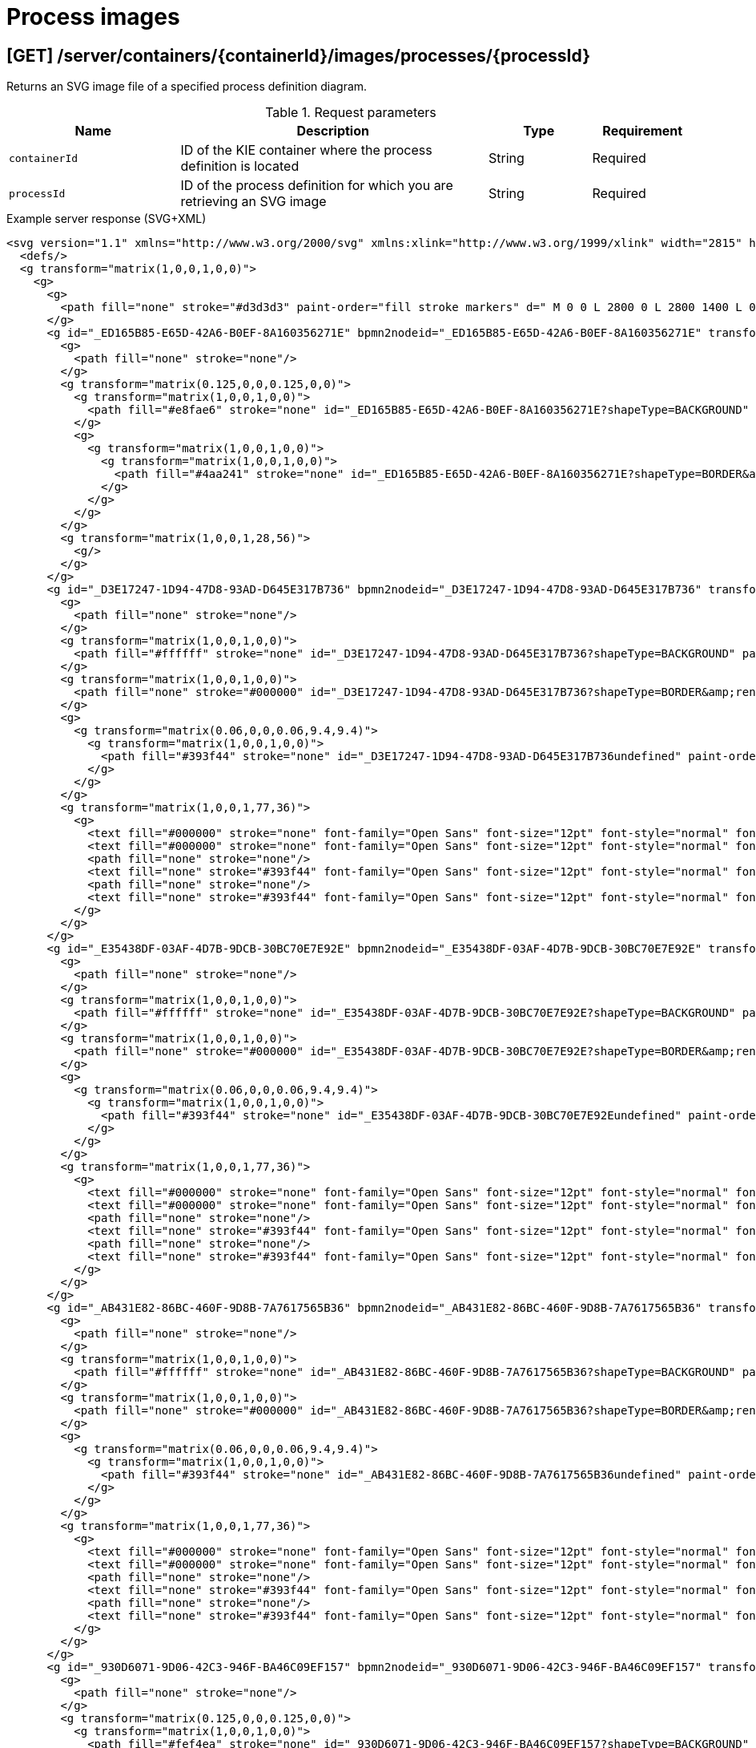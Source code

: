 // To reuse this module, ifeval the title to be more specific as needed.

[id='kie-server-rest-api-process-images-ref_{context}']
= Process images
////
The {KIE_SERVER} REST API supports the following endpoints for retrieving SVG images of process definitions and process instances. The {KIE_SERVER} REST API base URL is `\http://SERVER:PORT/kie-server/services/rest/`. All requests require HTTP Basic authentication or token-based authentication for the `kie-server` user role.

.Prerequisite
The system property `<storesvgonsave enabled="true"/>` is set for your {PRODUCT} project in `$SERVER_HOME/standalone/deployments/{URL_COMPONENT_CENTRAL}.war/org.kie.workbench.KIEWebapp/profiles/jbpm.xml`. If this property is not set or set to `false`, set it to `true`, restart your {KIE_SERVER}, modify the relevant process and save it, and then build and deploy your project. This property enables SVG images to be stored so that they can be retrieved by the {KIE_SERVER} REST API.
////

== [GET] /server/containers/{containerId}/images/processes/{processId}

Returns an SVG image file of a specified process definition diagram.

.Request parameters
[cols="25%,45%,15%,15%", frame="all", options="header"]
|===
|Name
|Description
|Type
|Requirement

|`containerId`
|ID of the KIE container where the process definition is located
|String
|Required

|`processId`
|ID of the process definition for which you are retrieving an SVG image
|String
|Required
|===

.Example server response (SVG+XML)
[source,xml]
----
<svg version="1.1" xmlns="http://www.w3.org/2000/svg" xmlns:xlink="http://www.w3.org/1999/xlink" width="2815" height="1415">
  <defs/>
  <g transform="matrix(1,0,0,1,0,0)">
    <g>
      <g>
        <path fill="none" stroke="#d3d3d3" paint-order="fill stroke markers" d=" M 0 0 L 2800 0 L 2800 1400 L 0 1400 L 0 0 Z Z" stroke-miterlimit="10" stroke-opacity="0.8" stroke-dasharray=""/>
      </g>
      <g id="_ED165B85-E65D-42A6-B0EF-8A160356271E" bpmn2nodeid="_ED165B85-E65D-42A6-B0EF-8A160356271E" transform="matrix(1,0,0,1,103,183)">
        <g>
          <path fill="none" stroke="none"/>
        </g>
        <g transform="matrix(0.125,0,0,0.125,0,0)">
          <g transform="matrix(1,0,0,1,0,0)">
            <path fill="#e8fae6" stroke="none" id="_ED165B85-E65D-42A6-B0EF-8A160356271E?shapeType=BACKGROUND" paint-order="stroke fill markers" d=" M 0 0 M 444 224 C 444 263.9 434.2 300.8 414.4 334.5 C 394.7 368.2 368 394.9 334.4 414.5 C 300.79999999999995 434.1 263.9 444 224 444 C 184.10000000000002 444 147.2 434.2 113.5 414.4 C 79.8 394.7 53.1 368 33.5 334.4 C 13.899999999999999 300.79999999999995 4 263.9 4 224 C 4 184.10000000000002 13.8 147.2 33.6 113.5 C 53.400000000000006 79.80000000000001 80.1 53.1 113.6 33.5 C 147.1 13.899999999999999 184.1 4 224 4 C 263.9 4 300.8 13.8 334.5 33.6 C 368.2 53.400000000000006 394.9 80.1 414.5 113.6 C 434.1 147.1 444 184.1 444 224 Z"/>
          </g>
          <g>
            <g transform="matrix(1,0,0,1,0,0)">
              <g transform="matrix(1,0,0,1,0,0)">
                <path fill="#4aa241" stroke="none" id="_ED165B85-E65D-42A6-B0EF-8A160356271E?shapeType=BORDER&amp;renderType=FILL" paint-order="stroke fill markers" d=" M 0 0 M 224 0 C 100.3 0 0 100.3 0 224 C 0 347.7 100.3 448 224 448 C 347.7 448 448 347.7 448 224 C 448 100.30000000000001 347.7 0 224 0 Z M 0 0 M 224 432 C 109.1 432 16 338.9 16 224 C 16 109.10000000000002 109.1 16 224 16 C 338.9 16 432 109.1 432 224 C 432 338.9 338.9 432 224 432 Z"/>
              </g>
            </g>
          </g>
        </g>
        <g transform="matrix(1,0,0,1,28,56)">
          <g/>
        </g>
      </g>
      <g id="_D3E17247-1D94-47D8-93AD-D645E317B736" bpmn2nodeid="_D3E17247-1D94-47D8-93AD-D645E317B736" transform="matrix(1,0,0,1,239,160)">
        <g>
          <path fill="none" stroke="none"/>
        </g>
        <g transform="matrix(1,0,0,1,0,0)">
          <path fill="#ffffff" stroke="none" id="_D3E17247-1D94-47D8-93AD-D645E317B736?shapeType=BACKGROUND" paint-order="stroke fill markers" d=" M 2 0 L 152 0 L 152 0 A 2 2 0 0 1 154 2 L 154 100 L 154 100 A 2 2 0 0 1 152 102 L 2 102 L 2 102 A 2 2 0 0 1 0 100 L 0 2 L 0 2.0000000000000004 A 2 2 0 0 1 1.9999999999999996 0 Z"/>
        </g>
        <g transform="matrix(1,0,0,1,0,0)">
          <path fill="none" stroke="#000000" id="_D3E17247-1D94-47D8-93AD-D645E317B736?shapeType=BORDER&amp;renderType=STROKE" paint-order="fill stroke markers" d=" M 2 0 L 152 0 L 152 0 A 2 2 0 0 1 154 2 L 154 100 L 154 100 A 2 2 0 0 1 152 102 L 2 102 L 2 102 A 2 2 0 0 1 0 100 L 0 2 L 0 2.0000000000000004 A 2 2 0 0 1 1.9999999999999996 0 Z" stroke-miterlimit="10" stroke-width="1.5" stroke-dasharray=""/>
        </g>
        <g>
          <g transform="matrix(0.06,0,0,0.06,9.4,9.4)">
            <g transform="matrix(1,0,0,1,0,0)">
              <path fill="#393f44" stroke="none" id="_D3E17247-1D94-47D8-93AD-D645E317B736undefined" paint-order="stroke fill markers" d=" M 0 0 M 16 445.2101 C 16 440.86867 18.784312 431.12906000000004 22.001325 424.21728 C 35.767643 394.6402 77.282944 359.28049 129 333.08362 C 144.51625 325.22398 157.34689 319.96394 167.80739 317.17416 C 171.93153 316.07426 175.72913 314.41389999999996 176.5251 313.36265 C 178.89361 310.23449999999997 180.91404 302.90781 181.72673 294.5 L 182.5 286.5 L 178.50715 283.45457 C 166.30327 274.14645 154.2837 251.67767 148.03953 226.5 C 145.61086 216.70715 145.05603000000002 215.46246 142.98364 215.1579 C 141.70332000000002 214.96974 138.08302 212.24302 134.93852 209.09852 C 123.23314 197.39314000000002 116.89146000000001 177.37556 121.43982000000001 166.48978 C 123.00204000000001 162.75088 128.15457 159.00970999999998 131.75 159.00374 C 134.44781 158.99974 134.47062 158.60296 132.91375 138.78796 C 130.92658 113.4962 134.27903 92.26542699999999 143.13217 74.075676 C 152.23162 55.379835 167.56889 42.88208 189.04934 36.659507000000005 C 210.20334 30.531504000000005 237.79666 30.531504000000005 258.95065999999997 36.659507000000005 C 300.04166 48.562968000000005 318.95842 83.80634 314.95504999999997 141 C 314.31982999999997 150.075 313.62402 157.78816 313.4088 158.14035 C 313.19359 158.49254000000002 314.57532 159.07295000000002 316.47931 159.43014000000002 C 328.92867 161.76565000000002 330.98619 177.01772000000003 321.49638 196.62092 C 316.90319 206.10912000000002 309.35724 214.50797 304.81732 215.18517000000003 C 303.02259 215.45289000000002 302.2931 217.14618000000002 299.94277999999997 226.50000000000003 C 296.65948 239.56693 294.47402 245.30522000000002 287.94764 257.99534000000006 C 282.49071999999995 268.60596000000004 273.03466 281.10922000000005 268.10756999999995 284.2288300000001 L 264.87062 286.27832000000006 L 265.51815999999997 292.88916000000006 C 266.34490999999997 301.32961000000006 268.63948999999997 309.8706000000001 270.87735999999995 312.83742000000007 C 272.06735 314.4150200000001 275.00244999999995 315.78963000000005 280.0630699999999 317.13941000000005 C 291.06929999999994 320.0750300000001 303.61700999999994 325.27420000000006 320.99999999999994 334.10171 C 369.81470999999993 358.89104000000003 410.84810999999996 393.75797 425.03216 422.5 C 429.06985999999995 430.68183 432 440.23198 432 445.2101 L 432 448 L 224 448 L 16 448 L 16 445.2101 Z"/>
            </g>
          </g>
        </g>
        <g transform="matrix(1,0,0,1,77,36)">
          <g>
            <text fill="#000000" stroke="none" font-family="Open Sans" font-size="12pt" font-style="normal" font-weight="normal" text-decoration="normal" x="0" y="12" text-anchor="middle" dominant-baseline="alphabetic">Self</text>
            <text fill="#000000" stroke="none" font-family="Open Sans" font-size="12pt" font-style="normal" font-weight="normal" text-decoration="normal" x="0" y="27" text-anchor="middle" dominant-baseline="alphabetic" id="_D3E17247-1D94-47D8-93AD-D645E317B736undefined">Evaluation</text>
            <path fill="none" stroke="none"/>
            <text fill="none" stroke="#393f44" font-family="Open Sans" font-size="12pt" font-style="normal" font-weight="normal" text-decoration="normal" x="0" y="12" text-anchor="middle" dominant-baseline="alphabetic" stroke-miterlimit="10" stroke-dasharray="">Self</text>
            <path fill="none" stroke="none"/>
            <text fill="none" stroke="#393f44" font-family="Open Sans" font-size="12pt" font-style="normal" font-weight="normal" text-decoration="normal" x="0" y="27" text-anchor="middle" dominant-baseline="alphabetic" stroke-miterlimit="10" stroke-dasharray="">Evaluation</text>
          </g>
        </g>
      </g>
      <g id="_E35438DF-03AF-4D7B-9DCB-30BC70E7E92E" bpmn2nodeid="_E35438DF-03AF-4D7B-9DCB-30BC70E7E92E" transform="matrix(1,0,0,1,622,272)">
        <g>
          <path fill="none" stroke="none"/>
        </g>
        <g transform="matrix(1,0,0,1,0,0)">
          <path fill="#ffffff" stroke="none" id="_E35438DF-03AF-4D7B-9DCB-30BC70E7E92E?shapeType=BACKGROUND" paint-order="stroke fill markers" d=" M 2 0 L 152 0 L 152 0 A 2 2 0 0 1 154 2 L 154 100 L 154 100 A 2 2 0 0 1 152 102 L 2 102 L 2 102 A 2 2 0 0 1 0 100 L 0 2 L 0 2.0000000000000004 A 2 2 0 0 1 1.9999999999999996 0 Z"/>
        </g>
        <g transform="matrix(1,0,0,1,0,0)">
          <path fill="none" stroke="#000000" id="_E35438DF-03AF-4D7B-9DCB-30BC70E7E92E?shapeType=BORDER&amp;renderType=STROKE" paint-order="fill stroke markers" d=" M 2 0 L 152 0 L 152 0 A 2 2 0 0 1 154 2 L 154 100 L 154 100 A 2 2 0 0 1 152 102 L 2 102 L 2 102 A 2 2 0 0 1 0 100 L 0 2 L 0 2.0000000000000004 A 2 2 0 0 1 1.9999999999999996 0 Z" stroke-miterlimit="10" stroke-width="1.5" stroke-dasharray=""/>
        </g>
        <g>
          <g transform="matrix(0.06,0,0,0.06,9.4,9.4)">
            <g transform="matrix(1,0,0,1,0,0)">
              <path fill="#393f44" stroke="none" id="_E35438DF-03AF-4D7B-9DCB-30BC70E7E92Eundefined" paint-order="stroke fill markers" d=" M 0 0 M 16 445.2101 C 16 440.86867 18.784312 431.12906000000004 22.001325 424.21728 C 35.767643 394.6402 77.282944 359.28049 129 333.08362 C 144.51625 325.22398 157.34689 319.96394 167.80739 317.17416 C 171.93153 316.07426 175.72913 314.41389999999996 176.5251 313.36265 C 178.89361 310.23449999999997 180.91404 302.90781 181.72673 294.5 L 182.5 286.5 L 178.50715 283.45457 C 166.30327 274.14645 154.2837 251.67767 148.03953 226.5 C 145.61086 216.70715 145.05603000000002 215.46246 142.98364 215.1579 C 141.70332000000002 214.96974 138.08302 212.24302 134.93852 209.09852 C 123.23314 197.39314000000002 116.89146000000001 177.37556 121.43982000000001 166.48978 C 123.00204000000001 162.75088 128.15457 159.00970999999998 131.75 159.00374 C 134.44781 158.99974 134.47062 158.60296 132.91375 138.78796 C 130.92658 113.4962 134.27903 92.26542699999999 143.13217 74.075676 C 152.23162 55.379835 167.56889 42.88208 189.04934 36.659507000000005 C 210.20334 30.531504000000005 237.79666 30.531504000000005 258.95065999999997 36.659507000000005 C 300.04166 48.562968000000005 318.95842 83.80634 314.95504999999997 141 C 314.31982999999997 150.075 313.62402 157.78816 313.4088 158.14035 C 313.19359 158.49254000000002 314.57532 159.07295000000002 316.47931 159.43014000000002 C 328.92867 161.76565000000002 330.98619 177.01772000000003 321.49638 196.62092 C 316.90319 206.10912000000002 309.35724 214.50797 304.81732 215.18517000000003 C 303.02259 215.45289000000002 302.2931 217.14618000000002 299.94277999999997 226.50000000000003 C 296.65948 239.56693 294.47402 245.30522000000002 287.94764 257.99534000000006 C 282.49071999999995 268.60596000000004 273.03466 281.10922000000005 268.10756999999995 284.2288300000001 L 264.87062 286.27832000000006 L 265.51815999999997 292.88916000000006 C 266.34490999999997 301.32961000000006 268.63948999999997 309.8706000000001 270.87735999999995 312.83742000000007 C 272.06735 314.4150200000001 275.00244999999995 315.78963000000005 280.0630699999999 317.13941000000005 C 291.06929999999994 320.0750300000001 303.61700999999994 325.27420000000006 320.99999999999994 334.10171 C 369.81470999999993 358.89104000000003 410.84810999999996 393.75797 425.03216 422.5 C 429.06985999999995 430.68183 432 440.23198 432 445.2101 L 432 448 L 224 448 L 16 448 L 16 445.2101 Z"/>
            </g>
          </g>
        </g>
        <g transform="matrix(1,0,0,1,77,36)">
          <g>
            <text fill="#000000" stroke="none" font-family="Open Sans" font-size="12pt" font-style="normal" font-weight="normal" text-decoration="normal" x="0" y="12" text-anchor="middle" dominant-baseline="alphabetic">PM</text>
            <text fill="#000000" stroke="none" font-family="Open Sans" font-size="12pt" font-style="normal" font-weight="normal" text-decoration="normal" x="0" y="27" text-anchor="middle" dominant-baseline="alphabetic" id="_E35438DF-03AF-4D7B-9DCB-30BC70E7E92Eundefined">Evaluation</text>
            <path fill="none" stroke="none"/>
            <text fill="none" stroke="#393f44" font-family="Open Sans" font-size="12pt" font-style="normal" font-weight="normal" text-decoration="normal" x="0" y="12" text-anchor="middle" dominant-baseline="alphabetic" stroke-miterlimit="10" stroke-dasharray="">PM</text>
            <path fill="none" stroke="none"/>
            <text fill="none" stroke="#393f44" font-family="Open Sans" font-size="12pt" font-style="normal" font-weight="normal" text-decoration="normal" x="0" y="27" text-anchor="middle" dominant-baseline="alphabetic" stroke-miterlimit="10" stroke-dasharray="">Evaluation</text>
          </g>
        </g>
      </g>
      <g id="_AB431E82-86BC-460F-9D8B-7A7617565B36" bpmn2nodeid="_AB431E82-86BC-460F-9D8B-7A7617565B36" transform="matrix(1,0,0,1,622,81)">
        <g>
          <path fill="none" stroke="none"/>
        </g>
        <g transform="matrix(1,0,0,1,0,0)">
          <path fill="#ffffff" stroke="none" id="_AB431E82-86BC-460F-9D8B-7A7617565B36?shapeType=BACKGROUND" paint-order="stroke fill markers" d=" M 2 0 L 152 0 L 152 0 A 2 2 0 0 1 154 2 L 154 100 L 154 100 A 2 2 0 0 1 152 102 L 2 102 L 2 102 A 2 2 0 0 1 0 100 L 0 2 L 0 2.0000000000000004 A 2 2 0 0 1 1.9999999999999996 0 Z"/>
        </g>
        <g transform="matrix(1,0,0,1,0,0)">
          <path fill="none" stroke="#000000" id="_AB431E82-86BC-460F-9D8B-7A7617565B36?shapeType=BORDER&amp;renderType=STROKE" paint-order="fill stroke markers" d=" M 2 0 L 152 0 L 152 0 A 2 2 0 0 1 154 2 L 154 100 L 154 100 A 2 2 0 0 1 152 102 L 2 102 L 2 102 A 2 2 0 0 1 0 100 L 0 2 L 0 2.0000000000000004 A 2 2 0 0 1 1.9999999999999996 0 Z" stroke-miterlimit="10" stroke-width="1.5" stroke-dasharray=""/>
        </g>
        <g>
          <g transform="matrix(0.06,0,0,0.06,9.4,9.4)">
            <g transform="matrix(1,0,0,1,0,0)">
              <path fill="#393f44" stroke="none" id="_AB431E82-86BC-460F-9D8B-7A7617565B36undefined" paint-order="stroke fill markers" d=" M 0 0 M 16 445.2101 C 16 440.86867 18.784312 431.12906000000004 22.001325 424.21728 C 35.767643 394.6402 77.282944 359.28049 129 333.08362 C 144.51625 325.22398 157.34689 319.96394 167.80739 317.17416 C 171.93153 316.07426 175.72913 314.41389999999996 176.5251 313.36265 C 178.89361 310.23449999999997 180.91404 302.90781 181.72673 294.5 L 182.5 286.5 L 178.50715 283.45457 C 166.30327 274.14645 154.2837 251.67767 148.03953 226.5 C 145.61086 216.70715 145.05603000000002 215.46246 142.98364 215.1579 C 141.70332000000002 214.96974 138.08302 212.24302 134.93852 209.09852 C 123.23314 197.39314000000002 116.89146000000001 177.37556 121.43982000000001 166.48978 C 123.00204000000001 162.75088 128.15457 159.00970999999998 131.75 159.00374 C 134.44781 158.99974 134.47062 158.60296 132.91375 138.78796 C 130.92658 113.4962 134.27903 92.26542699999999 143.13217 74.075676 C 152.23162 55.379835 167.56889 42.88208 189.04934 36.659507000000005 C 210.20334 30.531504000000005 237.79666 30.531504000000005 258.95065999999997 36.659507000000005 C 300.04166 48.562968000000005 318.95842 83.80634 314.95504999999997 141 C 314.31982999999997 150.075 313.62402 157.78816 313.4088 158.14035 C 313.19359 158.49254000000002 314.57532 159.07295000000002 316.47931 159.43014000000002 C 328.92867 161.76565000000002 330.98619 177.01772000000003 321.49638 196.62092 C 316.90319 206.10912000000002 309.35724 214.50797 304.81732 215.18517000000003 C 303.02259 215.45289000000002 302.2931 217.14618000000002 299.94277999999997 226.50000000000003 C 296.65948 239.56693 294.47402 245.30522000000002 287.94764 257.99534000000006 C 282.49071999999995 268.60596000000004 273.03466 281.10922000000005 268.10756999999995 284.2288300000001 L 264.87062 286.27832000000006 L 265.51815999999997 292.88916000000006 C 266.34490999999997 301.32961000000006 268.63948999999997 309.8706000000001 270.87735999999995 312.83742000000007 C 272.06735 314.4150200000001 275.00244999999995 315.78963000000005 280.0630699999999 317.13941000000005 C 291.06929999999994 320.0750300000001 303.61700999999994 325.27420000000006 320.99999999999994 334.10171 C 369.81470999999993 358.89104000000003 410.84810999999996 393.75797 425.03216 422.5 C 429.06985999999995 430.68183 432 440.23198 432 445.2101 L 432 448 L 224 448 L 16 448 L 16 445.2101 Z"/>
            </g>
          </g>
        </g>
        <g transform="matrix(1,0,0,1,77,36)">
          <g>
            <text fill="#000000" stroke="none" font-family="Open Sans" font-size="12pt" font-style="normal" font-weight="normal" text-decoration="normal" x="0" y="12" text-anchor="middle" dominant-baseline="alphabetic">HR</text>
            <text fill="#000000" stroke="none" font-family="Open Sans" font-size="12pt" font-style="normal" font-weight="normal" text-decoration="normal" x="0" y="27" text-anchor="middle" dominant-baseline="alphabetic" id="_AB431E82-86BC-460F-9D8B-7A7617565B36undefined">Evaluation</text>
            <path fill="none" stroke="none"/>
            <text fill="none" stroke="#393f44" font-family="Open Sans" font-size="12pt" font-style="normal" font-weight="normal" text-decoration="normal" x="0" y="12" text-anchor="middle" dominant-baseline="alphabetic" stroke-miterlimit="10" stroke-dasharray="">HR</text>
            <path fill="none" stroke="none"/>
            <text fill="none" stroke="#393f44" font-family="Open Sans" font-size="12pt" font-style="normal" font-weight="normal" text-decoration="normal" x="0" y="27" text-anchor="middle" dominant-baseline="alphabetic" stroke-miterlimit="10" stroke-dasharray="">Evaluation</text>
          </g>
        </g>
      </g>
      <g id="_930D6071-9D06-42C3-946F-BA46C09EF157" bpmn2nodeid="_930D6071-9D06-42C3-946F-BA46C09EF157" transform="matrix(1,0,0,1,473,183)">
        <g>
          <path fill="none" stroke="none"/>
        </g>
        <g transform="matrix(0.125,0,0,0.125,0,0)">
          <g transform="matrix(1,0,0,1,0,0)">
            <path fill="#fef4ea" stroke="none" id="_930D6071-9D06-42C3-946F-BA46C09EF157?shapeType=BACKGROUND" paint-order="stroke fill markers" d=" M 0 0 M 224.4 4.3 C 216.4 4.3 208.4 7.3 202.3 13.399999999999999 L 13.5 202.2 C 1.3000000000000007 214.39999999999998 1.3000000000000007 234.2 13.5 246.39999999999998 L 202.2 435.09999999999997 C 208.29999999999998 441.2 216.39999999999998 444.2 224.29999999999998 444.2 C 232.2 444.2 240.29999999999998 441.2 246.39999999999998 435.09999999999997 L 435.09999999999997 246.39999999999998 C 447.29999999999995 234.2 447.29999999999995 214.39999999999998 435.09999999999997 202.2 L 246.5 13.4 C 240.4 7.3 232.4 4.3 224.4 4.3 L 224.4 4.3 Z"/>
          </g>
          <g>
            <g transform="matrix(1,0,0,1,0,0)">
              <g transform="matrix(1,0,0,1,0,0)">
                <path fill="#ec7a08" stroke="none" id="_930D6071-9D06-42C3-946F-BA46C09EF157?shapeType=BORDER&amp;renderType=FILL" paint-order="stroke fill markers" d=" M 0 0 M 20.8 212.7 L 213.3 20.2 C 219.60000000000002 13.899999999999999 229.70000000000002 13.899999999999999 235.9 20.2 L 428.4 212.7 C 434.7 219 434.7 229.1 428.4 235.29999999999998 L 235.9 427.8 C 229.6 434.1 219.5 434.1 213.3 427.8 L 20.8 235.3 C 14.5 229.1 14.5 218.9 20.8 212.7 L 20.8 212.7 Z M 0 0 M 0 224 C 0 232.1 3.1 240.3 9.3 246.5 L 201.5 438.7 C 213.9 451.09999999999997 234.1 451.09999999999997 246.5 438.7 L 438.7 246.5 C 444.9 240.3 448 232.1 448 224 C 448 215.9 444.9 207.7 438.7 201.5 L 246.5 9.3 C 234.1 -3.0999999999999996 213.9 -3.0999999999999996 201.5 9.3 L 9.3 201.5 C 3.1 207.7 0 215.9 0 224 L 0 224 Z"/>
              </g>
            </g>
          </g>
          <g>
            <g transform="matrix(1,0,0,1,0,0)">
              <g transform="matrix(1,0,0,1,0,0)">
                <path fill="#ec7a08" stroke="none" id="_930D6071-9D06-42C3-946F-BA46C09EF157undefined" paint-order="stroke fill markers" d=" M 0 0 M 312 212 L 312 236 C 312 239.4 310.9 242.1 308.5 244.5 C 306.1 246.9 303.4 248 300 248 L 248 248 L 248 300 C 248 303.4 246.9 306.1 244.5 308.5 C 242.1 310.9 239.4 312 236 312 L 212 312 C 208.6 312 205.9 310.9 203.5 308.5 C 201.1 306.1 200 303.4 200 300 L 200 248 L 148 248 C 144.6 248 141.9 246.9 139.5 244.5 C 137.1 242.1 136 239.4 136 236 L 136 212 C 136 208.6 137.1 205.9 139.5 203.5 C 141.9 201.1 144.6 200 148 200 L 200 200 L 200 148 C 200 144.6 201.1 141.9 203.5 139.5 C 205.9 137.1 208.6 136 212 136 L 236 136 C 239.4 136 242.1 137.1 244.5 139.5 C 246.9 141.9 248 144.6 248 148 L 248 200 L 300 200 C 303.4 200 306.1 201.1 308.5 203.5 C 310.9 205.9 312 208.6 312 212 Z"/>
              </g>
            </g>
          </g>
        </g>
        <g transform="matrix(1,0,0,1,28,28)">
          <g/>
        </g>
      </g>
      <g id="_06FE5C4E-B2EF-4FD8-A389-1BFAD566FE59" bpmn2nodeid="_06FE5C4E-B2EF-4FD8-A389-1BFAD566FE59" transform="matrix(1,0,0,1,869,183)">
        <g>
          <path fill="none" stroke="none"/>
        </g>
        <g transform="matrix(0.125,0,0,0.125,0,0)">
          <g transform="matrix(1,0,0,1,0,0)">
            <path fill="#fef4ea" stroke="none" id="_06FE5C4E-B2EF-4FD8-A389-1BFAD566FE59?shapeType=BACKGROUND" paint-order="stroke fill markers" d=" M 0 0 M 224.4 4.3 C 216.4 4.3 208.4 7.3 202.3 13.399999999999999 L 13.5 202.2 C 1.3000000000000007 214.39999999999998 1.3000000000000007 234.2 13.5 246.39999999999998 L 202.2 435.09999999999997 C 208.29999999999998 441.2 216.39999999999998 444.2 224.29999999999998 444.2 C 232.2 444.2 240.29999999999998 441.2 246.39999999999998 435.09999999999997 L 435.09999999999997 246.39999999999998 C 447.29999999999995 234.2 447.29999999999995 214.39999999999998 435.09999999999997 202.2 L 246.5 13.4 C 240.4 7.3 232.4 4.3 224.4 4.3 L 224.4 4.3 Z"/>
          </g>
          <g>
            <g transform="matrix(1,0,0,1,0,0)">
              <g transform="matrix(1,0,0,1,0,0)">
                <path fill="#ec7a08" stroke="none" id="_06FE5C4E-B2EF-4FD8-A389-1BFAD566FE59?shapeType=BORDER&amp;renderType=FILL" paint-order="stroke fill markers" d=" M 0 0 M 20.8 212.7 L 213.3 20.2 C 219.60000000000002 13.899999999999999 229.70000000000002 13.899999999999999 235.9 20.2 L 428.4 212.7 C 434.7 219 434.7 229.1 428.4 235.29999999999998 L 235.9 427.8 C 229.6 434.1 219.5 434.1 213.3 427.8 L 20.8 235.3 C 14.5 229.1 14.5 218.9 20.8 212.7 L 20.8 212.7 Z M 0 0 M 0 224 C 0 232.1 3.1 240.3 9.3 246.5 L 201.5 438.7 C 213.9 451.09999999999997 234.1 451.09999999999997 246.5 438.7 L 438.7 246.5 C 444.9 240.3 448 232.1 448 224 C 448 215.9 444.9 207.7 438.7 201.5 L 246.5 9.3 C 234.1 -3.0999999999999996 213.9 -3.0999999999999996 201.5 9.3 L 9.3 201.5 C 3.1 207.7 0 215.9 0 224 L 0 224 Z"/>
              </g>
            </g>
          </g>
          <g>
            <g transform="matrix(1,0,0,1,0,0)">
              <g transform="matrix(1,0,0,1,0,0)">
                <path fill="#ec7a08" stroke="none" id="_06FE5C4E-B2EF-4FD8-A389-1BFAD566FE59undefined" paint-order="stroke fill markers" d=" M 0 0 M 312 212 L 312 236 C 312 239.4 310.9 242.1 308.5 244.5 C 306.1 246.9 303.4 248 300 248 L 248 248 L 248 300 C 248 303.4 246.9 306.1 244.5 308.5 C 242.1 310.9 239.4 312 236 312 L 212 312 C 208.6 312 205.9 310.9 203.5 308.5 C 201.1 306.1 200 303.4 200 300 L 200 248 L 148 248 C 144.6 248 141.9 246.9 139.5 244.5 C 137.1 242.1 136 239.4 136 236 L 136 212 C 136 208.6 137.1 205.9 139.5 203.5 C 141.9 201.1 144.6 200 148 200 L 200 200 L 200 148 C 200 144.6 201.1 141.9 203.5 139.5 C 205.9 137.1 208.6 136 212 136 L 236 136 C 239.4 136 242.1 137.1 244.5 139.5 C 246.9 141.9 248 144.6 248 148 L 248 200 L 300 200 C 303.4 200 306.1 201.1 308.5 203.5 C 310.9 205.9 312 208.6 312 212 Z"/>
              </g>
            </g>
          </g>
        </g>
        <g transform="matrix(1,0,0,1,28,28)">
          <g/>
        </g>
      </g>
      <g id="_B8F3E49D-2C7A-4056-BF49-C61987044DB4" bpmn2nodeid="_B8F3E49D-2C7A-4056-BF49-C61987044DB4">
        <g>
          <path fill="none" stroke="#000000" paint-order="fill stroke markers" d=" M 159 211 L 224 211" stroke-miterlimit="10" stroke-dasharray=""/>
        </g>
        <g transform="matrix(1,0,0,1,159,211)"/>
        <g transform="matrix(6.123233995736766e-17,1,-1,6.123233995736766e-17,239,206)">
          <path fill="#000000" stroke="#000000" paint-order="fill stroke markers" d=" M 10 15 L 0 15 L 5 0 Z" stroke-miterlimit="10" stroke-dasharray=""/>
        </g>
      </g>
      <g id="_9A2B201C-0085-4E2C-A809-57A6437F5C58" bpmn2nodeid="_9A2B201C-0085-4E2C-A809-57A6437F5C58">
        <g>
          <path fill="none" stroke="#000000" paint-order="fill stroke markers" d=" M 393 211 L 458 211" stroke-miterlimit="10" stroke-dasharray=""/>
        </g>
        <g transform="matrix(1,0,0,1,393,211)"/>
        <g transform="matrix(6.123233995736766e-17,1,-1,6.123233995736766e-17,473,206)">
          <path fill="#000000" stroke="#000000" paint-order="fill stroke markers" d=" M 10 15 L 0 15 L 5 0 Z" stroke-miterlimit="10" stroke-dasharray=""/>
        </g>
      </g>
      <g id="_A6C87654-783E-42B5-90C4-329E225C3FE7" bpmn2nodeid="_A6C87654-783E-42B5-90C4-329E225C3FE7">
        <g>
          <path fill="none" stroke="#000000" paint-order="fill stroke markers" d=" M 529 211 L 610.5678777822483 141.71115758282133" stroke-miterlimit="10" stroke-dasharray=""/>
        </g>
        <g transform="matrix(1,0,0,1,529,211)"/>
        <g transform="matrix(0.6474105055214209,0.7621414811834468,-0.7621414811834468,0.6474105055214209,618.7629474723929,128.18929259408276)">
          <path fill="#000000" stroke="#000000" paint-order="fill stroke markers" d=" M 10 15 L 0 15 L 5 0 Z" stroke-miterlimit="10" stroke-dasharray=""/>
        </g>
      </g>
      <g id="_3B15FD72-C455-4CDD-8EFC-601F93DFC333" bpmn2nodeid="_3B15FD72-C455-4CDD-8EFC-601F93DFC333">
        <g>
          <path fill="none" stroke="#000000" paint-order="fill stroke markers" d=" M 776 132 L 857.5678777822483 201.28884241717867" stroke-miterlimit="10" stroke-dasharray=""/>
        </g>
        <g transform="matrix(1,0,0,1,776,132)"/>
        <g transform="matrix(-0.6474105055214208,0.7621414811834469,-0.7621414811834469,-0.6474105055214208,872.2370525276071,207.18929259408276)">
          <path fill="#000000" stroke="#000000" paint-order="fill stroke markers" d=" M 10 15 L 0 15 L 5 0 Z" stroke-miterlimit="10" stroke-dasharray=""/>
        </g>
      </g>
      <g id="_0F9569B8-E7AA-47BC-9EF7-0891A44A7FC9" bpmn2nodeid="_0F9569B8-E7AA-47BC-9EF7-0891A44A7FC9">
        <g>
          <path fill="none" stroke="#000000" paint-order="fill stroke markers" d=" M 529 211 L 612.4175185205148 311.4598072505125" stroke-miterlimit="10" stroke-dasharray=""/>
        </g>
        <g transform="matrix(1,0,0,1,529,211)"/>
        <g transform="matrix(-0.7693461832991666,0.6388320986323442,-0.6388320986323442,-0.7693461832991666,625.8467309164959,319.80583950683825)">
          <path fill="#000000" stroke="#000000" paint-order="fill stroke markers" d=" M 10 15 L 0 15 L 5 0 Z" stroke-miterlimit="10" stroke-dasharray=""/>
        </g>
      </g>
      <g id="_8CE70F4F-E126-45C1-92F1-E41B73561154" bpmn2nodeid="_8CE70F4F-E126-45C1-92F1-E41B73561154">
        <g>
          <path fill="none" stroke="#000000" paint-order="fill stroke markers" d=" M 776 323 L 859.4175185205148 222.54019274948752" stroke-miterlimit="10" stroke-dasharray=""/>
        </g>
        <g transform="matrix(1,0,0,1,776,323)"/>
        <g transform="matrix(0.7693461832991665,0.6388320986323444,-0.6388320986323444,0.7693461832991665,865.1532690835041,207.80583950683828)">
          <path fill="#000000" stroke="#000000" paint-order="fill stroke markers" d=" M 10 15 L 0 15 L 5 0 Z" stroke-miterlimit="10" stroke-dasharray=""/>
        </g>
      </g>
      <g transform="matrix(1,0,0,1,103,183)"/>
      <g transform="matrix(1,0,0,1,239,160)"/>
      <g transform="matrix(1,0,0,1,622,272)"/>
      <g transform="matrix(1,0,0,1,622,81)"/>
      <g transform="matrix(1,0,0,1,473,183)"/>
      <g transform="matrix(1,0,0,1,869,183)"/>
      <g id="_EEC58A7A-AEAE-459B-9279-D3FC7DE4A619" bpmn2nodeid="_EEC58A7A-AEAE-459B-9279-D3FC7DE4A619" transform="matrix(1,0,0,1,1005,183)">
        <g>
          <path fill="none" stroke="none"/>
        </g>
        <g transform="matrix(0.125,0,0,0.125,0,0)">
          <g transform="matrix(1,0,0,1,0,0)">
            <path fill="#fce7e7" stroke="none" id="_EEC58A7A-AEAE-459B-9279-D3FC7DE4A619?shapeType=BACKGROUND" paint-order="stroke fill markers" d=" M 0 0 M 444 224 C 444 263.9 434.2 300.8 414.4 334.5 C 394.7 368.2 368 394.9 334.4 414.5 C 300.79999999999995 434.1 263.9 444 224 444 C 184.10000000000002 444 147.2 434.2 113.5 414.4 C 79.8 394.7 53.1 368 33.5 334.4 C 13.899999999999999 300.79999999999995 4 263.9 4 224 C 4 184.10000000000002 13.8 147.2 33.6 113.5 C 53.400000000000006 79.80000000000001 80.1 53.1 113.6 33.5 C 147.1 13.899999999999999 184.1 4 224 4 C 263.9 4 300.8 13.8 334.5 33.6 C 368.2 53.400000000000006 394.9 80.1 414.5 113.6 C 434.1 147.1 444 184.1 444 224 Z"/>
          </g>
          <g>
            <g transform="matrix(1,0,0,1,0,0)">
              <g transform="matrix(1,0,0,1,0,0)">
                <path fill="#a30000" stroke="none" id="_EEC58A7A-AEAE-459B-9279-D3FC7DE4A619?shapeType=BORDER&amp;renderType=FILL" paint-order="stroke fill markers" d=" M 0 0 M 224 0 C 100.3 0 0 100.3 0 224 C 0 347.7 100.3 448 224 448 C 347.7 448 448 347.7 448 224 C 448 100.30000000000001 347.7 0 224 0 Z M 0 0 M 224 400 C 126.8 400 48 321.2 48 224 C 48 126.80000000000001 126.8 48 224 48 C 321.2 48 400 126.8 400 224 C 400 321.2 321.2 400 224 400 Z"/>
              </g>
            </g>
          </g>
          <g>
            <g transform="matrix(1,0,0,1,0,0)">
              <g transform="matrix(1,0,0,1,0,0)">
                <path fill="#a30000" stroke="none" id="_EEC58A7A-AEAE-459B-9279-D3FC7DE4A619undefined" paint-order="stroke fill markers" d=" M 0 0 M 320.2 220.7 C 320.2 238.1 315.9 254.2 307.3 268.9 C 298.7 283.59999999999997 287.1 295.29999999999995 272.40000000000003 303.79999999999995 C 257.70000000000005 312.4 241.60000000000002 316.69999999999993 224.20000000000005 316.69999999999993 C 206.80000000000007 316.69999999999993 190.70000000000005 312.3999999999999 176.00000000000006 303.79999999999995 C 161.30000000000007 295.19999999999993 149.70000000000005 283.59999999999997 141.10000000000005 268.9 C 132.50000000000006 254.2 128.30000000000004 238.09999999999997 128.30000000000004 220.7 C 128.30000000000004 203.3 132.60000000000005 187.2 141.20000000000005 172.5 C 149.80000000000004 157.8 161.40000000000003 146.1 176.10000000000005 137.5 C 190.80000000000004 128.9 206.90000000000006 124.7 224.30000000000007 124.7 C 241.70000000000007 124.7 257.80000000000007 129 272.50000000000006 137.6 C 287.20000000000005 146.2 298.90000000000003 157.9 307.40000000000003 172.5 C 316 187.2 320.2 203.3 320.2 220.7 Z"/>
              </g>
            </g>
          </g>
        </g>
        <g transform="matrix(1,0,0,1,28,56)">
          <g/>
        </g>
      </g>
      <g id="_B5A0D311-40D0-450A-BFC3-411327C3CB05" bpmn2nodeid="_B5A0D311-40D0-450A-BFC3-411327C3CB05">
        <g>
          <path fill="none" stroke="#000000" paint-order="fill stroke markers" d=" M 925 211 L 990 211" stroke-miterlimit="10" stroke-dasharray=""/>
        </g>
        <g transform="matrix(1,0,0,1,925,211)"/>
        <g transform="matrix(6.123233995736766e-17,1,-1,6.123233995736766e-17,1005,206)">
          <path fill="#000000" stroke="#000000" paint-order="fill stroke markers" d=" M 10 15 L 0 15 L 5 0 Z" stroke-miterlimit="10" stroke-dasharray=""/>
        </g>
      </g>
      <g transform="matrix(1,0,0,1,1005,183)"/>
    </g>
  </g>
</svg>
----

.Rendered process definition image from the SVG file
image::KieServer/process-image.png[]

== [GET] /server/containers/{containerId}/images/processes/instances/{processInstanceId}

Returns an annotated SVG image file of a specified process instance diagram.

.Request parameters
[cols="25%,45%,15%,15%", frame="all", options="header"]
|===
|Name
|Description
|Type
|Requirement

|`containerId`
|ID of the KIE container where the process definition is located
|String
|Required

|`processInstanceId`
|ID of the process instance for which you are retrieving an SVG image
|String
|Required
|===

.Example server response (SVG+XML)
[source,xml]
----
<svg xmlns="http://www.w3.org/2000/svg" xmlns:xlink="http://www.w3.org/1999/xlink" contentScriptType="text/ecmascript" width="2815" zoomAndPan="magnify" contentStyleType="text/css" height="1415" preserveAspectRatio="xMidYMid meet" version="1.1">
  <defs/>
  <g transform="matrix(1,0,0,1,0,0)">
    <g>
      <g>
        <path fill="none" stroke-dasharray="" paint-order="fill stroke markers" d=" M 0 0 L 2800 0 L 2800 1400 L 0 1400 L 0 0 Z Z" stroke="#d3d3d3" stroke-opacity="0.8" stroke-miterlimit="10"/>
      </g>
      <g id="_ED165B85-E65D-42A6-B0EF-8A160356271E" transform="matrix(1,0,0,1,103,183)" bpmn2nodeid="_ED165B85-E65D-42A6-B0EF-8A160356271E">
        <g>
          <path fill="none" stroke="none"/>
        </g>
        <g transform="matrix(0.125,0,0,0.125,0,0)">
          <g transform="matrix(1,0,0,1,0,0)">
            <path fill="#C0C0C0" d=" M 0 0 M 444 224 C 444 263.9 434.2 300.8 414.4 334.5 C 394.7 368.2 368 394.9 334.4 414.5 C 300.79999999999995 434.1 263.9 444 224 444 C 184.10000000000002 444 147.2 434.2 113.5 414.4 C 79.8 394.7 53.1 368 33.5 334.4 C 13.899999999999999 300.79999999999995 4 263.9 4 224 C 4 184.10000000000002 13.8 147.2 33.6 113.5 C 53.400000000000006 79.80000000000001 80.1 53.1 113.6 33.5 C 147.1 13.899999999999999 184.1 4 224 4 C 263.9 4 300.8 13.8 334.5 33.6 C 368.2 53.400000000000006 394.9 80.1 414.5 113.6 C 434.1 147.1 444 184.1 444 224 Z" paint-order="stroke fill markers" id="_ED165B85-E65D-42A6-B0EF-8A160356271E?shapeType=BACKGROUND" stroke="none"/>
          </g>
          <g>
            <g transform="matrix(1,0,0,1,0,0)">
              <g transform="matrix(1,0,0,1,0,0)">
                <path fill="#030303" d=" M 0 0 M 224 0 C 100.3 0 0 100.3 0 224 C 0 347.7 100.3 448 224 448 C 347.7 448 448 347.7 448 224 C 448 100.30000000000001 347.7 0 224 0 Z M 0 0 M 224 432 C 109.1 432 16 338.9 16 224 C 16 109.10000000000002 109.1 16 224 16 C 338.9 16 432 109.1 432 224 C 432 338.9 338.9 432 224 432 Z" paint-order="stroke fill markers" id="_ED165B85-E65D-42A6-B0EF-8A160356271E?shapeType=BORDER&amp;renderType=FILL" stroke="none"/>
              </g>
            </g>
          </g>
        </g>
        <g transform="matrix(1,0,0,1,28,56)">
          <g/>
        </g>
      </g>
      <g id="_D3E17247-1D94-47D8-93AD-D645E317B736" transform="matrix(1,0,0,1,239,160)" bpmn2nodeid="_D3E17247-1D94-47D8-93AD-D645E317B736">
        <g>
          <path fill="none" stroke="none"/>
        </g>
        <g transform="matrix(1,0,0,1,0,0)">
          <path fill="#C0C0C0" d=" M 2 0 L 152 0 L 152 0 A 2 2 0 0 1 154 2 L 154 100 L 154 100 A 2 2 0 0 1 152 102 L 2 102 L 2 102 A 2 2 0 0 1 0 100 L 0 2 L 0 2.0000000000000004 A 2 2 0 0 1 1.9999999999999996 0 Z" paint-order="stroke fill markers" id="_D3E17247-1D94-47D8-93AD-D645E317B736?shapeType=BACKGROUND" stroke="none"/>
        </g>
        <g transform="matrix(1,0,0,1,0,0)">
          <path fill="none" stroke-dasharray="" id="_D3E17247-1D94-47D8-93AD-D645E317B736?shapeType=BORDER&amp;renderType=STROKE" paint-order="fill stroke markers" d=" M 2 0 L 152 0 L 152 0 A 2 2 0 0 1 154 2 L 154 100 L 154 100 A 2 2 0 0 1 152 102 L 2 102 L 2 102 A 2 2 0 0 1 0 100 L 0 2 L 0 2.0000000000000004 A 2 2 0 0 1 1.9999999999999996 0 Z" stroke="#030303" stroke-width="2" stroke-miterlimit="10"/>
        </g>
        <g>
          <g transform="matrix(0.06,0,0,0.06,9.4,9.4)">
            <g transform="matrix(1,0,0,1,0,0)">
              <path fill="#393f44" d=" M 0 0 M 16 445.2101 C 16 440.86867 18.784312 431.12906000000004 22.001325 424.21728 C 35.767643 394.6402 77.282944 359.28049 129 333.08362 C 144.51625 325.22398 157.34689 319.96394 167.80739 317.17416 C 171.93153 316.07426 175.72913 314.41389999999996 176.5251 313.36265 C 178.89361 310.23449999999997 180.91404 302.90781 181.72673 294.5 L 182.5 286.5 L 178.50715 283.45457 C 166.30327 274.14645 154.2837 251.67767 148.03953 226.5 C 145.61086 216.70715 145.05603000000002 215.46246 142.98364 215.1579 C 141.70332000000002 214.96974 138.08302 212.24302 134.93852 209.09852 C 123.23314 197.39314000000002 116.89146000000001 177.37556 121.43982000000001 166.48978 C 123.00204000000001 162.75088 128.15457 159.00970999999998 131.75 159.00374 C 134.44781 158.99974 134.47062 158.60296 132.91375 138.78796 C 130.92658 113.4962 134.27903 92.26542699999999 143.13217 74.075676 C 152.23162 55.379835 167.56889 42.88208 189.04934 36.659507000000005 C 210.20334 30.531504000000005 237.79666 30.531504000000005 258.95065999999997 36.659507000000005 C 300.04166 48.562968000000005 318.95842 83.80634 314.95504999999997 141 C 314.31982999999997 150.075 313.62402 157.78816 313.4088 158.14035 C 313.19359 158.49254000000002 314.57532 159.07295000000002 316.47931 159.43014000000002 C 328.92867 161.76565000000002 330.98619 177.01772000000003 321.49638 196.62092 C 316.90319 206.10912000000002 309.35724 214.50797 304.81732 215.18517000000003 C 303.02259 215.45289000000002 302.2931 217.14618000000002 299.94277999999997 226.50000000000003 C 296.65948 239.56693 294.47402 245.30522000000002 287.94764 257.99534000000006 C 282.49071999999995 268.60596000000004 273.03466 281.10922000000005 268.10756999999995 284.2288300000001 L 264.87062 286.27832000000006 L 265.51815999999997 292.88916000000006 C 266.34490999999997 301.32961000000006 268.63948999999997 309.8706000000001 270.87735999999995 312.83742000000007 C 272.06735 314.4150200000001 275.00244999999995 315.78963000000005 280.0630699999999 317.13941000000005 C 291.06929999999994 320.0750300000001 303.61700999999994 325.27420000000006 320.99999999999994 334.10171 C 369.81470999999993 358.89104000000003 410.84810999999996 393.75797 425.03216 422.5 C 429.06985999999995 430.68183 432 440.23198 432 445.2101 L 432 448 L 224 448 L 16 448 L 16 445.2101 Z" paint-order="stroke fill markers" id="_D3E17247-1D94-47D8-93AD-D645E317B736undefined" stroke="none"/>
            </g>
          </g>
        </g>
        <g transform="matrix(1,0,0,1,77,36)">
          <g>
            <text x="0" font-size="12pt" y="12" text-decoration="normal" text-anchor="middle" fill="#000000" font-family="Open Sans" dominant-baseline="alphabetic" font-style="normal" stroke="none" font-weight="normal">Self</text>
            <text x="0" font-size="12pt" y="27" text-decoration="normal" text-anchor="middle" fill="#000000" font-family="Open Sans" dominant-baseline="alphabetic" font-style="normal" id="_D3E17247-1D94-47D8-93AD-D645E317B736undefined" stroke="none" font-weight="normal">Evaluation</text>
            <path fill="none" stroke="none"/>
            <text text-anchor="middle" stroke="#393f44" text-decoration="normal" stroke-miterlimit="10" fill="none" stroke-dasharray="" font-weight="normal" font-family="Open Sans" font-style="normal" dominant-baseline="alphabetic" x="0" y="12" font-size="12pt">Self</text>
            <path fill="none" stroke="none"/>
            <text text-anchor="middle" stroke="#393f44" text-decoration="normal" stroke-miterlimit="10" fill="none" stroke-dasharray="" font-weight="normal" font-family="Open Sans" font-style="normal" dominant-baseline="alphabetic" x="0" y="27" font-size="12pt">Evaluation</text>
          </g>
        </g>
      </g>
      <g id="_E35438DF-03AF-4D7B-9DCB-30BC70E7E92E" transform="matrix(1,0,0,1,622,272)" bpmn2nodeid="_E35438DF-03AF-4D7B-9DCB-30BC70E7E92E">
        <g>
          <path fill="none" stroke="none"/>
        </g>
        <g transform="matrix(1,0,0,1,0,0)">
          <path fill="#C0C0C0" d=" M 2 0 L 152 0 L 152 0 A 2 2 0 0 1 154 2 L 154 100 L 154 100 A 2 2 0 0 1 152 102 L 2 102 L 2 102 A 2 2 0 0 1 0 100 L 0 2 L 0 2.0000000000000004 A 2 2 0 0 1 1.9999999999999996 0 Z" paint-order="stroke fill markers" id="_E35438DF-03AF-4D7B-9DCB-30BC70E7E92E?shapeType=BACKGROUND" stroke="none"/>
        </g>
        <g transform="matrix(1,0,0,1,0,0)">
          <path fill="none" stroke-dasharray="" id="_E35438DF-03AF-4D7B-9DCB-30BC70E7E92E?shapeType=BORDER&amp;renderType=STROKE" paint-order="fill stroke markers" d=" M 2 0 L 152 0 L 152 0 A 2 2 0 0 1 154 2 L 154 100 L 154 100 A 2 2 0 0 1 152 102 L 2 102 L 2 102 A 2 2 0 0 1 0 100 L 0 2 L 0 2.0000000000000004 A 2 2 0 0 1 1.9999999999999996 0 Z" stroke="#030303" stroke-width="2" stroke-miterlimit="10"/>
        </g>
        <g>
          <g transform="matrix(0.06,0,0,0.06,9.4,9.4)">
            <g transform="matrix(1,0,0,1,0,0)">
              <path fill="#393f44" d=" M 0 0 M 16 445.2101 C 16 440.86867 18.784312 431.12906000000004 22.001325 424.21728 C 35.767643 394.6402 77.282944 359.28049 129 333.08362 C 144.51625 325.22398 157.34689 319.96394 167.80739 317.17416 C 171.93153 316.07426 175.72913 314.41389999999996 176.5251 313.36265 C 178.89361 310.23449999999997 180.91404 302.90781 181.72673 294.5 L 182.5 286.5 L 178.50715 283.45457 C 166.30327 274.14645 154.2837 251.67767 148.03953 226.5 C 145.61086 216.70715 145.05603000000002 215.46246 142.98364 215.1579 C 141.70332000000002 214.96974 138.08302 212.24302 134.93852 209.09852 C 123.23314 197.39314000000002 116.89146000000001 177.37556 121.43982000000001 166.48978 C 123.00204000000001 162.75088 128.15457 159.00970999999998 131.75 159.00374 C 134.44781 158.99974 134.47062 158.60296 132.91375 138.78796 C 130.92658 113.4962 134.27903 92.26542699999999 143.13217 74.075676 C 152.23162 55.379835 167.56889 42.88208 189.04934 36.659507000000005 C 210.20334 30.531504000000005 237.79666 30.531504000000005 258.95065999999997 36.659507000000005 C 300.04166 48.562968000000005 318.95842 83.80634 314.95504999999997 141 C 314.31982999999997 150.075 313.62402 157.78816 313.4088 158.14035 C 313.19359 158.49254000000002 314.57532 159.07295000000002 316.47931 159.43014000000002 C 328.92867 161.76565000000002 330.98619 177.01772000000003 321.49638 196.62092 C 316.90319 206.10912000000002 309.35724 214.50797 304.81732 215.18517000000003 C 303.02259 215.45289000000002 302.2931 217.14618000000002 299.94277999999997 226.50000000000003 C 296.65948 239.56693 294.47402 245.30522000000002 287.94764 257.99534000000006 C 282.49071999999995 268.60596000000004 273.03466 281.10922000000005 268.10756999999995 284.2288300000001 L 264.87062 286.27832000000006 L 265.51815999999997 292.88916000000006 C 266.34490999999997 301.32961000000006 268.63948999999997 309.8706000000001 270.87735999999995 312.83742000000007 C 272.06735 314.4150200000001 275.00244999999995 315.78963000000005 280.0630699999999 317.13941000000005 C 291.06929999999994 320.0750300000001 303.61700999999994 325.27420000000006 320.99999999999994 334.10171 C 369.81470999999993 358.89104000000003 410.84810999999996 393.75797 425.03216 422.5 C 429.06985999999995 430.68183 432 440.23198 432 445.2101 L 432 448 L 224 448 L 16 448 L 16 445.2101 Z" paint-order="stroke fill markers" id="_E35438DF-03AF-4D7B-9DCB-30BC70E7E92Eundefined" stroke="none"/>
            </g>
          </g>
        </g>
        <g transform="matrix(1,0,0,1,77,36)">
          <g>
            <text x="0" font-size="12pt" y="12" text-decoration="normal" text-anchor="middle" fill="#000000" font-family="Open Sans" dominant-baseline="alphabetic" font-style="normal" stroke="none" font-weight="normal">PM</text>
            <text x="0" font-size="12pt" y="27" text-decoration="normal" text-anchor="middle" fill="#000000" font-family="Open Sans" dominant-baseline="alphabetic" font-style="normal" id="_E35438DF-03AF-4D7B-9DCB-30BC70E7E92Eundefined" stroke="none" font-weight="normal">Evaluation</text>
            <path fill="none" stroke="none"/>
            <text text-anchor="middle" stroke="#393f44" text-decoration="normal" stroke-miterlimit="10" fill="none" stroke-dasharray="" font-weight="normal" font-family="Open Sans" font-style="normal" dominant-baseline="alphabetic" x="0" y="12" font-size="12pt">PM</text>
            <path fill="none" stroke="none"/>
            <text text-anchor="middle" stroke="#393f44" text-decoration="normal" stroke-miterlimit="10" fill="none" stroke-dasharray="" font-weight="normal" font-family="Open Sans" font-style="normal" dominant-baseline="alphabetic" x="0" y="27" font-size="12pt">Evaluation</text>
          </g>
        </g>
      </g>
      <g id="_AB431E82-86BC-460F-9D8B-7A7617565B36" transform="matrix(1,0,0,1,622,81)" bpmn2nodeid="_AB431E82-86BC-460F-9D8B-7A7617565B36">
        <g>
          <path fill="none" stroke="none"/>
        </g>
        <g transform="matrix(1,0,0,1,0,0)">
          <path fill="#ffffff" d=" M 2 0 L 152 0 L 152 0 A 2 2 0 0 1 154 2 L 154 100 L 154 100 A 2 2 0 0 1 152 102 L 2 102 L 2 102 A 2 2 0 0 1 0 100 L 0 2 L 0 2.0000000000000004 A 2 2 0 0 1 1.9999999999999996 0 Z" paint-order="stroke fill markers" id="_AB431E82-86BC-460F-9D8B-7A7617565B36?shapeType=BACKGROUND" stroke="none"/>
        </g>
        <g transform="matrix(1,0,0,1,0,0)">
          <path fill="none" stroke-dasharray="" id="_AB431E82-86BC-460F-9D8B-7A7617565B36?shapeType=BORDER&amp;renderType=STROKE" paint-order="fill stroke markers" d=" M 2 0 L 152 0 L 152 0 A 2 2 0 0 1 154 2 L 154 100 L 154 100 A 2 2 0 0 1 152 102 L 2 102 L 2 102 A 2 2 0 0 1 0 100 L 0 2 L 0 2.0000000000000004 A 2 2 0 0 1 1.9999999999999996 0 Z" stroke="#FF0000" stroke-width="2" stroke-miterlimit="10"/>
        </g>
        <g>
          <g transform="matrix(0.06,0,0,0.06,9.4,9.4)">
            <g transform="matrix(1,0,0,1,0,0)">
              <path fill="#393f44" d=" M 0 0 M 16 445.2101 C 16 440.86867 18.784312 431.12906000000004 22.001325 424.21728 C 35.767643 394.6402 77.282944 359.28049 129 333.08362 C 144.51625 325.22398 157.34689 319.96394 167.80739 317.17416 C 171.93153 316.07426 175.72913 314.41389999999996 176.5251 313.36265 C 178.89361 310.23449999999997 180.91404 302.90781 181.72673 294.5 L 182.5 286.5 L 178.50715 283.45457 C 166.30327 274.14645 154.2837 251.67767 148.03953 226.5 C 145.61086 216.70715 145.05603000000002 215.46246 142.98364 215.1579 C 141.70332000000002 214.96974 138.08302 212.24302 134.93852 209.09852 C 123.23314 197.39314000000002 116.89146000000001 177.37556 121.43982000000001 166.48978 C 123.00204000000001 162.75088 128.15457 159.00970999999998 131.75 159.00374 C 134.44781 158.99974 134.47062 158.60296 132.91375 138.78796 C 130.92658 113.4962 134.27903 92.26542699999999 143.13217 74.075676 C 152.23162 55.379835 167.56889 42.88208 189.04934 36.659507000000005 C 210.20334 30.531504000000005 237.79666 30.531504000000005 258.95065999999997 36.659507000000005 C 300.04166 48.562968000000005 318.95842 83.80634 314.95504999999997 141 C 314.31982999999997 150.075 313.62402 157.78816 313.4088 158.14035 C 313.19359 158.49254000000002 314.57532 159.07295000000002 316.47931 159.43014000000002 C 328.92867 161.76565000000002 330.98619 177.01772000000003 321.49638 196.62092 C 316.90319 206.10912000000002 309.35724 214.50797 304.81732 215.18517000000003 C 303.02259 215.45289000000002 302.2931 217.14618000000002 299.94277999999997 226.50000000000003 C 296.65948 239.56693 294.47402 245.30522000000002 287.94764 257.99534000000006 C 282.49071999999995 268.60596000000004 273.03466 281.10922000000005 268.10756999999995 284.2288300000001 L 264.87062 286.27832000000006 L 265.51815999999997 292.88916000000006 C 266.34490999999997 301.32961000000006 268.63948999999997 309.8706000000001 270.87735999999995 312.83742000000007 C 272.06735 314.4150200000001 275.00244999999995 315.78963000000005 280.0630699999999 317.13941000000005 C 291.06929999999994 320.0750300000001 303.61700999999994 325.27420000000006 320.99999999999994 334.10171 C 369.81470999999993 358.89104000000003 410.84810999999996 393.75797 425.03216 422.5 C 429.06985999999995 430.68183 432 440.23198 432 445.2101 L 432 448 L 224 448 L 16 448 L 16 445.2101 Z" paint-order="stroke fill markers" id="_AB431E82-86BC-460F-9D8B-7A7617565B36undefined" stroke="none"/>
            </g>
          </g>
        </g>
        <g transform="matrix(1,0,0,1,77,36)">
          <g>
            <text x="0" font-size="12pt" y="12" text-decoration="normal" text-anchor="middle" fill="#000000" font-family="Open Sans" dominant-baseline="alphabetic" font-style="normal" stroke="none" font-weight="normal">HR</text>
            <text x="0" font-size="12pt" y="27" text-decoration="normal" text-anchor="middle" fill="#000000" font-family="Open Sans" dominant-baseline="alphabetic" font-style="normal" id="_AB431E82-86BC-460F-9D8B-7A7617565B36undefined" stroke="none" font-weight="normal">Evaluation</text>
            <path fill="none" stroke="none"/>
            <text text-anchor="middle" stroke="#393f44" text-decoration="normal" stroke-miterlimit="10" fill="none" stroke-dasharray="" font-weight="normal" font-family="Open Sans" font-style="normal" dominant-baseline="alphabetic" x="0" y="12" font-size="12pt">HR</text>
            <path fill="none" stroke="none"/>
            <text text-anchor="middle" stroke="#393f44" text-decoration="normal" stroke-miterlimit="10" fill="none" stroke-dasharray="" font-weight="normal" font-family="Open Sans" font-style="normal" dominant-baseline="alphabetic" x="0" y="27" font-size="12pt">Evaluation</text>
          </g>
        </g>
      </g>
      <g id="_930D6071-9D06-42C3-946F-BA46C09EF157" transform="matrix(1,0,0,1,473,183)" bpmn2nodeid="_930D6071-9D06-42C3-946F-BA46C09EF157">
        <g>
          <path fill="none" stroke="none"/>
        </g>
        <g transform="matrix(0.125,0,0,0.125,0,0)">
          <g transform="matrix(1,0,0,1,0,0)">
            <path fill="#C0C0C0" d=" M 0 0 M 224.4 4.3 C 216.4 4.3 208.4 7.3 202.3 13.399999999999999 L 13.5 202.2 C 1.3000000000000007 214.39999999999998 1.3000000000000007 234.2 13.5 246.39999999999998 L 202.2 435.09999999999997 C 208.29999999999998 441.2 216.39999999999998 444.2 224.29999999999998 444.2 C 232.2 444.2 240.29999999999998 441.2 246.39999999999998 435.09999999999997 L 435.09999999999997 246.39999999999998 C 447.29999999999995 234.2 447.29999999999995 214.39999999999998 435.09999999999997 202.2 L 246.5 13.4 C 240.4 7.3 232.4 4.3 224.4 4.3 L 224.4 4.3 Z" paint-order="stroke fill markers" id="_930D6071-9D06-42C3-946F-BA46C09EF157?shapeType=BACKGROUND" stroke="none"/>
          </g>
          <g>
            <g transform="matrix(1,0,0,1,0,0)">
              <g transform="matrix(1,0,0,1,0,0)">
                <path fill="#030303" d=" M 0 0 M 20.8 212.7 L 213.3 20.2 C 219.60000000000002 13.899999999999999 229.70000000000002 13.899999999999999 235.9 20.2 L 428.4 212.7 C 434.7 219 434.7 229.1 428.4 235.29999999999998 L 235.9 427.8 C 229.6 434.1 219.5 434.1 213.3 427.8 L 20.8 235.3 C 14.5 229.1 14.5 218.9 20.8 212.7 L 20.8 212.7 Z M 0 0 M 0 224 C 0 232.1 3.1 240.3 9.3 246.5 L 201.5 438.7 C 213.9 451.09999999999997 234.1 451.09999999999997 246.5 438.7 L 438.7 246.5 C 444.9 240.3 448 232.1 448 224 C 448 215.9 444.9 207.7 438.7 201.5 L 246.5 9.3 C 234.1 -3.0999999999999996 213.9 -3.0999999999999996 201.5 9.3 L 9.3 201.5 C 3.1 207.7 0 215.9 0 224 L 0 224 Z" paint-order="stroke fill markers" id="_930D6071-9D06-42C3-946F-BA46C09EF157?shapeType=BORDER&amp;renderType=FILL" stroke="none"/>
              </g>
            </g>
          </g>
          <g>
            <g transform="matrix(1,0,0,1,0,0)">
              <g transform="matrix(1,0,0,1,0,0)">
                <path fill="#ec7a08" d=" M 0 0 M 312 212 L 312 236 C 312 239.4 310.9 242.1 308.5 244.5 C 306.1 246.9 303.4 248 300 248 L 248 248 L 248 300 C 248 303.4 246.9 306.1 244.5 308.5 C 242.1 310.9 239.4 312 236 312 L 212 312 C 208.6 312 205.9 310.9 203.5 308.5 C 201.1 306.1 200 303.4 200 300 L 200 248 L 148 248 C 144.6 248 141.9 246.9 139.5 244.5 C 137.1 242.1 136 239.4 136 236 L 136 212 C 136 208.6 137.1 205.9 139.5 203.5 C 141.9 201.1 144.6 200 148 200 L 200 200 L 200 148 C 200 144.6 201.1 141.9 203.5 139.5 C 205.9 137.1 208.6 136 212 136 L 236 136 C 239.4 136 242.1 137.1 244.5 139.5 C 246.9 141.9 248 144.6 248 148 L 248 200 L 300 200 C 303.4 200 306.1 201.1 308.5 203.5 C 310.9 205.9 312 208.6 312 212 Z" paint-order="stroke fill markers" id="_930D6071-9D06-42C3-946F-BA46C09EF157undefined" stroke="none"/>
              </g>
            </g>
          </g>
        </g>
        <g transform="matrix(1,0,0,1,28,28)">
          <g/>
        </g>
      </g>
      <g id="_06FE5C4E-B2EF-4FD8-A389-1BFAD566FE59" transform="matrix(1,0,0,1,869,183)" bpmn2nodeid="_06FE5C4E-B2EF-4FD8-A389-1BFAD566FE59">
        <g>
          <path fill="none" stroke="none"/>
        </g>
        <g transform="matrix(0.125,0,0,0.125,0,0)">
          <g transform="matrix(1,0,0,1,0,0)">
            <path fill="#fef4ea" d=" M 0 0 M 224.4 4.3 C 216.4 4.3 208.4 7.3 202.3 13.399999999999999 L 13.5 202.2 C 1.3000000000000007 214.39999999999998 1.3000000000000007 234.2 13.5 246.39999999999998 L 202.2 435.09999999999997 C 208.29999999999998 441.2 216.39999999999998 444.2 224.29999999999998 444.2 C 232.2 444.2 240.29999999999998 441.2 246.39999999999998 435.09999999999997 L 435.09999999999997 246.39999999999998 C 447.29999999999995 234.2 447.29999999999995 214.39999999999998 435.09999999999997 202.2 L 246.5 13.4 C 240.4 7.3 232.4 4.3 224.4 4.3 L 224.4 4.3 Z" paint-order="stroke fill markers" id="_06FE5C4E-B2EF-4FD8-A389-1BFAD566FE59?shapeType=BACKGROUND" stroke="none"/>
          </g>
          <g>
            <g transform="matrix(1,0,0,1,0,0)">
              <g transform="matrix(1,0,0,1,0,0)">
                <path fill="#FF0000" d=" M 0 0 M 20.8 212.7 L 213.3 20.2 C 219.60000000000002 13.899999999999999 229.70000000000002 13.899999999999999 235.9 20.2 L 428.4 212.7 C 434.7 219 434.7 229.1 428.4 235.29999999999998 L 235.9 427.8 C 229.6 434.1 219.5 434.1 213.3 427.8 L 20.8 235.3 C 14.5 229.1 14.5 218.9 20.8 212.7 L 20.8 212.7 Z M 0 0 M 0 224 C 0 232.1 3.1 240.3 9.3 246.5 L 201.5 438.7 C 213.9 451.09999999999997 234.1 451.09999999999997 246.5 438.7 L 438.7 246.5 C 444.9 240.3 448 232.1 448 224 C 448 215.9 444.9 207.7 438.7 201.5 L 246.5 9.3 C 234.1 -3.0999999999999996 213.9 -3.0999999999999996 201.5 9.3 L 9.3 201.5 C 3.1 207.7 0 215.9 0 224 L 0 224 Z" paint-order="stroke fill markers" id="_06FE5C4E-B2EF-4FD8-A389-1BFAD566FE59?shapeType=BORDER&amp;renderType=FILL" stroke="none"/>
              </g>
            </g>
          </g>
          <g>
            <g transform="matrix(1,0,0,1,0,0)">
              <g transform="matrix(1,0,0,1,0,0)">
                <path fill="#ec7a08" d=" M 0 0 M 312 212 L 312 236 C 312 239.4 310.9 242.1 308.5 244.5 C 306.1 246.9 303.4 248 300 248 L 248 248 L 248 300 C 248 303.4 246.9 306.1 244.5 308.5 C 242.1 310.9 239.4 312 236 312 L 212 312 C 208.6 312 205.9 310.9 203.5 308.5 C 201.1 306.1 200 303.4 200 300 L 200 248 L 148 248 C 144.6 248 141.9 246.9 139.5 244.5 C 137.1 242.1 136 239.4 136 236 L 136 212 C 136 208.6 137.1 205.9 139.5 203.5 C 141.9 201.1 144.6 200 148 200 L 200 200 L 200 148 C 200 144.6 201.1 141.9 203.5 139.5 C 205.9 137.1 208.6 136 212 136 L 236 136 C 239.4 136 242.1 137.1 244.5 139.5 C 246.9 141.9 248 144.6 248 148 L 248 200 L 300 200 C 303.4 200 306.1 201.1 308.5 203.5 C 310.9 205.9 312 208.6 312 212 Z" paint-order="stroke fill markers" id="_06FE5C4E-B2EF-4FD8-A389-1BFAD566FE59undefined" stroke="none"/>
              </g>
            </g>
          </g>
        </g>
        <g transform="matrix(1,0,0,1,28,28)">
          <g/>
        </g>
      </g>
      <g id="_B8F3E49D-2C7A-4056-BF49-C61987044DB4" bpmn2nodeid="_B8F3E49D-2C7A-4056-BF49-C61987044DB4">
        <g>
          <path fill="none" stroke-dasharray="" stroke-miterlimit="10" d=" M 159 211 L 224 211" paint-order="fill stroke markers" stroke="#000000"/>
        </g>
        <g transform="matrix(1,0,0,1,159,211)"/>
        <g transform="matrix(6.123233995736766e-17,1,-1,6.123233995736766e-17,239,206)">
          <path fill="#000000" stroke-dasharray="" stroke-miterlimit="10" d=" M 10 15 L 0 15 L 5 0 Z" paint-order="fill stroke markers" stroke="#000000"/>
        </g>
      </g>
      <g id="_9A2B201C-0085-4E2C-A809-57A6437F5C58" bpmn2nodeid="_9A2B201C-0085-4E2C-A809-57A6437F5C58">
        <g>
          <path fill="none" stroke-dasharray="" stroke-miterlimit="10" d=" M 393 211 L 458 211" paint-order="fill stroke markers" stroke="#000000"/>
        </g>
        <g transform="matrix(1,0,0,1,393,211)"/>
        <g transform="matrix(6.123233995736766e-17,1,-1,6.123233995736766e-17,473,206)">
          <path fill="#000000" stroke-dasharray="" stroke-miterlimit="10" d=" M 10 15 L 0 15 L 5 0 Z" paint-order="fill stroke markers" stroke="#000000"/>
        </g>
      </g>
      <g id="_A6C87654-783E-42B5-90C4-329E225C3FE7" bpmn2nodeid="_A6C87654-783E-42B5-90C4-329E225C3FE7">
        <g>
          <path fill="none" stroke-dasharray="" stroke-miterlimit="10" d=" M 529 211 L 610.5678777822483 141.71115758282133" paint-order="fill stroke markers" stroke="#000000"/>
        </g>
        <g transform="matrix(1,0,0,1,529,211)"/>
        <g transform="matrix(0.6474105055214209,0.7621414811834468,-0.7621414811834468,0.6474105055214209,618.7629474723929,128.18929259408276)">
          <path fill="#000000" stroke-dasharray="" stroke-miterlimit="10" d=" M 10 15 L 0 15 L 5 0 Z" paint-order="fill stroke markers" stroke="#000000"/>
        </g>
      </g>
      <g id="_3B15FD72-C455-4CDD-8EFC-601F93DFC333" bpmn2nodeid="_3B15FD72-C455-4CDD-8EFC-601F93DFC333">
        <g>
          <path fill="none" stroke-dasharray="" stroke-miterlimit="10" d=" M 776 132 L 857.5678777822483 201.28884241717867" paint-order="fill stroke markers" stroke="#000000"/>
        </g>
        <g transform="matrix(1,0,0,1,776,132)"/>
        <g transform="matrix(-0.6474105055214208,0.7621414811834469,-0.7621414811834469,-0.6474105055214208,872.2370525276071,207.18929259408276)">
          <path fill="#000000" stroke-dasharray="" stroke-miterlimit="10" d=" M 10 15 L 0 15 L 5 0 Z" paint-order="fill stroke markers" stroke="#000000"/>
        </g>
      </g>
      <g id="_0F9569B8-E7AA-47BC-9EF7-0891A44A7FC9" bpmn2nodeid="_0F9569B8-E7AA-47BC-9EF7-0891A44A7FC9">
        <g>
          <path fill="none" stroke-dasharray="" stroke-miterlimit="10" d=" M 529 211 L 612.4175185205148 311.4598072505125" paint-order="fill stroke markers" stroke="#000000"/>
        </g>
        <g transform="matrix(1,0,0,1,529,211)"/>
        <g transform="matrix(-0.7693461832991666,0.6388320986323442,-0.6388320986323442,-0.7693461832991666,625.8467309164959,319.80583950683825)">
          <path fill="#000000" stroke-dasharray="" stroke-miterlimit="10" d=" M 10 15 L 0 15 L 5 0 Z" paint-order="fill stroke markers" stroke="#000000"/>
        </g>
      </g>
      <g id="_8CE70F4F-E126-45C1-92F1-E41B73561154" bpmn2nodeid="_8CE70F4F-E126-45C1-92F1-E41B73561154">
        <g>
          <path fill="none" stroke-dasharray="" stroke-miterlimit="10" d=" M 776 323 L 859.4175185205148 222.54019274948752" paint-order="fill stroke markers" stroke="#000000"/>
        </g>
        <g transform="matrix(1,0,0,1,776,323)"/>
        <g transform="matrix(0.7693461832991665,0.6388320986323444,-0.6388320986323444,0.7693461832991665,865.1532690835041,207.80583950683828)">
          <path fill="#000000" stroke-dasharray="" stroke-miterlimit="10" d=" M 10 15 L 0 15 L 5 0 Z" paint-order="fill stroke markers" stroke="#000000"/>
        </g>
      </g>
      <g transform="matrix(1,0,0,1,103,183)"/>
      <g transform="matrix(1,0,0,1,239,160)"/>
      <g transform="matrix(1,0,0,1,622,272)"/>
      <g transform="matrix(1,0,0,1,622,81)"/>
      <g transform="matrix(1,0,0,1,473,183)"/>
      <g transform="matrix(1,0,0,1,869,183)"/>
      <g id="_EEC58A7A-AEAE-459B-9279-D3FC7DE4A619" transform="matrix(1,0,0,1,1005,183)" bpmn2nodeid="_EEC58A7A-AEAE-459B-9279-D3FC7DE4A619">
        <g>
          <path fill="none" stroke="none"/>
        </g>
        <g transform="matrix(0.125,0,0,0.125,0,0)">
          <g transform="matrix(1,0,0,1,0,0)">
            <path fill="#fce7e7" d=" M 0 0 M 444 224 C 444 263.9 434.2 300.8 414.4 334.5 C 394.7 368.2 368 394.9 334.4 414.5 C 300.79999999999995 434.1 263.9 444 224 444 C 184.10000000000002 444 147.2 434.2 113.5 414.4 C 79.8 394.7 53.1 368 33.5 334.4 C 13.899999999999999 300.79999999999995 4 263.9 4 224 C 4 184.10000000000002 13.8 147.2 33.6 113.5 C 53.400000000000006 79.80000000000001 80.1 53.1 113.6 33.5 C 147.1 13.899999999999999 184.1 4 224 4 C 263.9 4 300.8 13.8 334.5 33.6 C 368.2 53.400000000000006 394.9 80.1 414.5 113.6 C 434.1 147.1 444 184.1 444 224 Z" paint-order="stroke fill markers" id="_EEC58A7A-AEAE-459B-9279-D3FC7DE4A619?shapeType=BACKGROUND" stroke="none"/>
          </g>
          <g>
            <g transform="matrix(1,0,0,1,0,0)">
              <g transform="matrix(1,0,0,1,0,0)">
                <path fill="#a30000" d=" M 0 0 M 224 0 C 100.3 0 0 100.3 0 224 C 0 347.7 100.3 448 224 448 C 347.7 448 448 347.7 448 224 C 448 100.30000000000001 347.7 0 224 0 Z M 0 0 M 224 400 C 126.8 400 48 321.2 48 224 C 48 126.80000000000001 126.8 48 224 48 C 321.2 48 400 126.8 400 224 C 400 321.2 321.2 400 224 400 Z" paint-order="stroke fill markers" id="_EEC58A7A-AEAE-459B-9279-D3FC7DE4A619?shapeType=BORDER&amp;renderType=FILL" stroke="none"/>
              </g>
            </g>
          </g>
          <g>
            <g transform="matrix(1,0,0,1,0,0)">
              <g transform="matrix(1,0,0,1,0,0)">
                <path fill="#a30000" d=" M 0 0 M 320.2 220.7 C 320.2 238.1 315.9 254.2 307.3 268.9 C 298.7 283.59999999999997 287.1 295.29999999999995 272.40000000000003 303.79999999999995 C 257.70000000000005 312.4 241.60000000000002 316.69999999999993 224.20000000000005 316.69999999999993 C 206.80000000000007 316.69999999999993 190.70000000000005 312.3999999999999 176.00000000000006 303.79999999999995 C 161.30000000000007 295.19999999999993 149.70000000000005 283.59999999999997 141.10000000000005 268.9 C 132.50000000000006 254.2 128.30000000000004 238.09999999999997 128.30000000000004 220.7 C 128.30000000000004 203.3 132.60000000000005 187.2 141.20000000000005 172.5 C 149.80000000000004 157.8 161.40000000000003 146.1 176.10000000000005 137.5 C 190.80000000000004 128.9 206.90000000000006 124.7 224.30000000000007 124.7 C 241.70000000000007 124.7 257.80000000000007 129 272.50000000000006 137.6 C 287.20000000000005 146.2 298.90000000000003 157.9 307.40000000000003 172.5 C 316 187.2 320.2 203.3 320.2 220.7 Z" paint-order="stroke fill markers" id="_EEC58A7A-AEAE-459B-9279-D3FC7DE4A619undefined" stroke="none"/>
              </g>
            </g>
          </g>
        </g>
        <g transform="matrix(1,0,0,1,28,56)">
          <g/>
        </g>
      </g>
      <g id="_B5A0D311-40D0-450A-BFC3-411327C3CB05" bpmn2nodeid="_B5A0D311-40D0-450A-BFC3-411327C3CB05">
        <g>
          <path fill="none" stroke-dasharray="" stroke-miterlimit="10" d=" M 925 211 L 990 211" paint-order="fill stroke markers" stroke="#000000"/>
        </g>
        <g transform="matrix(1,0,0,1,925,211)"/>
        <g transform="matrix(6.123233995736766e-17,1,-1,6.123233995736766e-17,1005,206)">
          <path fill="#000000" stroke-dasharray="" stroke-miterlimit="10" d=" M 10 15 L 0 15 L 5 0 Z" paint-order="fill stroke markers" stroke="#000000"/>
        </g>
      </g>
      <g transform="matrix(1,0,0,1,1005,183)"/>
    </g>
  </g>
</svg>
----

.Rendered process instance image from the SVG file
image::KieServer/process-instance-image.png[]
